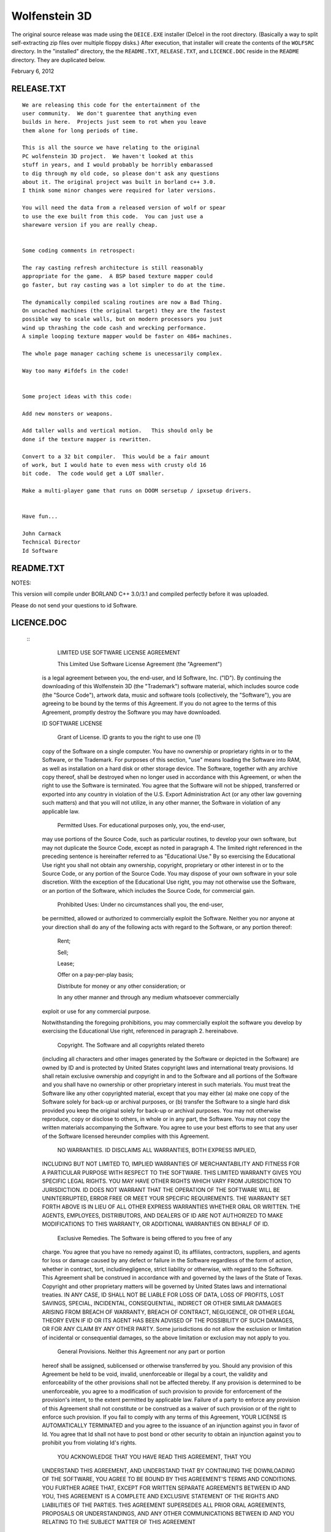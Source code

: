 Wolfenstein 3D
==============

The original source release was made using the ``DEICE.EXE``
installer (DeIce) in the root directory.  (Basically a way to
split self-extracting zip files over multiple floppy disks.)
After execution, that installer will create the contents of
the ``WOLFSRC`` directory.  In the "installed" directory, the
the ``README.TXT``, ``RELEASE.TXT``, and ``LICENCE.DOC`` reside
in the ``README`` directory.  They are duplicated below.

February 6, 2012

RELEASE.TXT
-----------

::

  We are releasing this code for the entertainment of the 
  user community.  We don't guarentee that anything even 
  builds in here.  Projects just seem to rot when you leave 
  them alone for long periods of time.

  This is all the source we have relating to the original 
  PC wolfenstein 3D project.  We haven't looked at this 
  stuff in years, and I would probably be horribly embarassed 
  to dig through my old code, so please don't ask any questions 
  about it. The original project was built in borland c++ 3.0.  
  I think some minor changes were required for later versions.

  You will need the data from a released version of wolf or spear 
  to use the exe built from this code.  You can just use a 
  shareware version if you are really cheap.


  Some coding comments in retrospect:

  The ray casting refresh architecture is still reasonably 
  appropriate for the game.  A BSP based texture mapper could 
  go faster, but ray casting was a lot simpler to do at the time.

  The dynamically compiled scaling routines are now a Bad Thing.  
  On uncached machines (the original target) they are the fastest 
  possible way to scale walls, but on modern processors you just 
  wind up thrashing the code cash and wrecking performance.  
  A simple looping texture mapper would be faster on 486+ machines.

  The whole page manager caching scheme is unecessarily complex.

  Way too many #ifdefs in the code!


  Some project ideas with this code:

  Add new monsters or weapons.

  Add taller walls and vertical motion.   This should only be 
  done if the texture mapper is rewritten.

  Convert to a 32 bit compiler.  This would be a fair amount 
  of work, but I would hate to even mess with crusty old 16 
  bit code.  The code would get a LOT smaller.

  Make a multi-player game that runs on DOOM sersetup / ipxsetup drivers.


  Have fun...

  John Carmack
  Technical Director
  Id Software

README.TXT
----------

NOTES:

This version will compile under BORLAND C++ 3.0/3.1 and compiled perfectly
before it was uploaded. 

Please do not send your questions to id Software.

LICENCE.DOC
-----------

 :: 
  	LIMITED USE SOFTWARE LICENSE AGREEMENT

  	This Limited Use Software License Agreement (the "Agreement") 
  is a legal agreement between you, the end-user, and Id Software, Inc. 
  ("ID").  By continuing the downloading of this Wolfenstein 3D 
  (the "Trademark") software material, which includes source code 
  (the "Source Code"), artwork data, music and software tools 
  (collectively, the "Software"), you are agreeing to be bound by the 
  terms of this Agreement.  If you do not agree to the terms of this 
  Agreement, promptly destroy the Software you may have downloaded.  

  ID SOFTWARE LICENSE

  	Grant of License.  ID grants to you the right to use one (1) 
  copy of the Software on a single computer.  You have no ownership or 
  proprietary rights in or to the Software, or the Trademark.  For purposes 
  of this section, "use" means loading the Software into RAM, as well as 
  installation on a hard disk or other storage device.  The Software, 
  together with any archive copy thereof, shall be destroyed when no longer 
  used in accordance with this Agreement, or when the right to use the 
  Software is terminated.  You agree that the Software will not be shipped, 
  transferred or exported into any country in violation of the U.S. 
  Export Administration Act (or any other law governing such matters) and 
  that you will not utilize, in any other manner, the Software in violation 
  of any applicable law.

  	Permitted Uses.  For educational purposes only, you, the end-user, 
  may use portions of the Source Code, such as particular routines, to 
  develop your own software, but may not duplicate the Source Code, except 
  as noted in paragraph 4.  The limited right referenced in the preceding 
  sentence is hereinafter referred to as "Educational Use."  By so exercising 
  the Educational Use right you shall not obtain any ownership, copyright,
  proprietary or other interest in or to the Source Code, or any portion of
  the Source Code.  You may dispose of your own software in your sole
  discretion.  With the exception of the Educational Use right, you may not
  otherwise use the Software, or an portion of the Software, which includes
  the Source Code, for commercial gain.

  	Prohibited Uses:  Under no circumstances shall you, the end-user, 
  be permitted, allowed or authorized to commercially exploit the Software.
  Neither you nor anyone at your direction shall do any of the following acts
  with regard to the Software, or any portion thereof:

  	Rent;

  	Sell;

  	Lease;

  	Offer on a pay-per-play basis;

  	Distribute for money or any other consideration; or

  	In any other manner and through any medium whatsoever commercially 
  exploit or use for any commercial purpose.

  Notwithstanding the foregoing prohibitions, you may commercially exploit the
  software you develop by exercising the Educational Use right, referenced in
  paragraph 2. hereinabove. 

  	Copyright.  The Software and all copyrights related thereto 
  (including all characters and other images generated by the Software 
  or depicted in the Software) are owned by ID and is protected by 
  United States copyright laws and international treaty provisions.  
  Id shall retain exclusive ownership and copyright in and to the Software 
  and all portions of the Software and you shall have no ownership or other 
  proprietary interest in such materials. You must treat the Software like 
  any other copyrighted material, except that you may either (a) make one 
  copy of the Software solely for back-up or archival purposes, or (b) 
  transfer the Software to a single hard disk provided you keep the original 
  solely for back-up or archival purposes.  You may not otherwise reproduce, 
  copy or disclose to others, in whole or in any part, the Software.  You 
  may not copy the written materials accompanying the Software.  You agree 
  to use your best efforts to see that any user of the Software licensed 
  hereunder complies with this Agreement.

  	NO WARRANTIES.  ID DISCLAIMS ALL WARRANTIES, BOTH EXPRESS IMPLIED,
  INCLUDING BUT NOT LIMITED TO, IMPLIED WARRANTIES OF MERCHANTABILITY AND
  FITNESS FOR A PARTICULAR PURPOSE WITH RESPECT TO THE SOFTWARE.  THIS LIMITED
  WARRANTY GIVES YOU SPECIFIC LEGAL RIGHTS.  YOU MAY HAVE OTHER RIGHTS WHICH
  VARY FROM JURISDICTION TO JURISDICTION.  ID DOES NOT WARRANT THAT THE
  OPERATION OF THE SOFTWARE WILL BE UNINTERRUPTED, ERROR FREE OR MEET YOUR
  SPECIFIC REQUIREMENTS.  THE WARRANTY SET FORTH ABOVE IS IN LIEU OF ALL OTHER
  EXPRESS WARRANTIES WHETHER ORAL OR WRITTEN.  THE AGENTS, EMPLOYEES,
  DISTRIBUTORS, AND DEALERS OF ID ARE NOT AUTHORIZED TO MAKE MODIFICATIONS TO
  THIS WARRANTY, OR ADDITIONAL WARRANTIES ON BEHALF OF ID. 

  	Exclusive Remedies.  The Software is being offered to you free of any
  charge.  You agree that you have no remedy against ID, its affiliates,
  contractors, suppliers, and agents for loss or damage caused by any defect
  or failure in the Software regardless of the form of action, whether in
  contract, tort, includinegligence, strict liability or otherwise, with
  regard to the Software.  This Agreement shall be construed in accordance
  with and governed by the laws of the State of Texas.  Copyright and other
  proprietary matters will be governed by United States laws and international
  treaties.  IN ANY CASE, ID SHALL NOT BE LIABLE FOR LOSS OF DATA, LOSS OF
  PROFITS, LOST SAVINGS, SPECIAL, INCIDENTAL, CONSEQUENTIAL, INDIRECT OR OTHER
  SIMILAR DAMAGES ARISING FROM BREACH OF WARRANTY, BREACH OF CONTRACT,
  NEGLIGENCE, OR OTHER LEGAL THEORY EVEN IF ID OR ITS AGENT HAS BEEN ADVISED
  OF THE POSSIBILITY OF SUCH DAMAGES, OR FOR ANY CLAIM BY ANY OTHER PARTY.
  Some jurisdictions do not allow the exclusion or limitation of incidental or
  consequential damages, so the above limitation or exclusion may not apply to
  you.

  	General Provisions.  Neither this Agreement nor any part or portion 
  hereof shall be assigned, sublicensed or otherwise transferred by you.  
  Should any provision of this Agreement be held to be void, invalid, 
  unenforceable or illegal by a court, the validity and enforceability of the 
  other provisions shall not be affected thereby.  If any provision is 
  determined to be unenforceable, you agree to a modification of such 
  provision to provide for enforcement of the provision's intent, to the 
  extent permitted by applicable law.  Failure of a party to enforce any 
  provision of this Agreement shall not constitute or be construed as a 
  waiver of such provision or of the right to enforce such provision.  If 
  you fail to comply with any terms of this Agreement, YOUR LICENSE IS 
  AUTOMATICALLY TERMINATED and you agree to the issuance of an injunction 
  against you in favor of Id.  You agree that Id shall not have to post 
  bond or other security to obtain an injunction against you to prohibit 
  you from violating Id's rights.

  	YOU ACKNOWLEDGE THAT YOU HAVE READ THIS AGREEMENT, THAT YOU 
  UNDERSTAND THIS AGREEMENT, AND UNDERSTAND THAT BY CONTINUING THE 
  DOWNLOADING OF THE SOFTWARE, YOU AGREE TO BE BOUND BY THIS AGREEMENT'S 
  TERMS AND CONDITIONS. YOU FURTHER AGREE THAT, EXCEPT FOR WRITTEN SEPARATE 
  AGREEMENTS BETWEEN ID AND YOU, THIS AGREEMENT IS A COMPLETE AND EXCLUSIVE 
  STATEMENT OF THE RIGHTS AND LIABILITIES OF THE PARTIES.  THIS AGREEMENT 
  SUPERSEDES ALL PRIOR ORAL AGREEMENTS, PROPOSALS OR UNDERSTANDINGS, AND 
  ANY OTHER COMMUNICATIONS BETWEEN ID AND YOU RELATING TO THE SUBJECT MATTER 
  OF THIS AGREEMENT 
  
